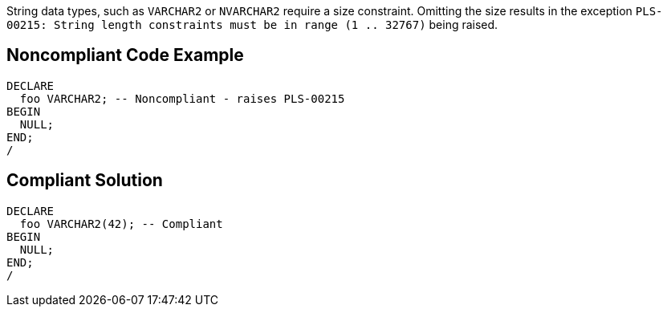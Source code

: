 String data types, such as ``++VARCHAR2++`` or ``++NVARCHAR2++`` require a size constraint. Omitting the size results in the exception ``++PLS-00215: String length constraints must be in range (1 .. 32767)++`` being raised.

== Noncompliant Code Example

----
DECLARE
  foo VARCHAR2; -- Noncompliant - raises PLS-00215
BEGIN
  NULL;
END;
/
----

== Compliant Solution

----
DECLARE
  foo VARCHAR2(42); -- Compliant
BEGIN
  NULL;
END;
/
----
